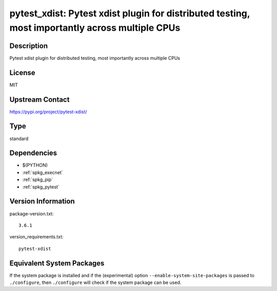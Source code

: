 .. _spkg_pytest_xdist:

pytest_xdist: Pytest xdist plugin for distributed testing, most importantly across multiple CPUs
==============================================================================================================

Description
-----------

Pytest xdist plugin for distributed testing, most importantly across multiple CPUs

License
-------

MIT

Upstream Contact
----------------

https://pypi.org/project/pytest-xdist/


Type
----

standard


Dependencies
------------

- $(PYTHON)
- :ref:`spkg_execnet`
- :ref:`spkg_pip`
- :ref:`spkg_pytest`

Version Information
-------------------

package-version.txt::

    3.6.1

version_requirements.txt::

    pytest-xdist


Equivalent System Packages
--------------------------

.. tab:: conda-forge

   .. CODE-BLOCK:: bash

       $ conda install pytest-xdist 


.. tab:: Fedora/Redhat/CentOS

   .. CODE-BLOCK:: bash

       $ sudo dnf install python3-pytest-xdist 



If the system package is installed and if the (experimental) option
``--enable-system-site-packages`` is passed to ``./configure``, then ``./configure``
will check if the system package can be used.

